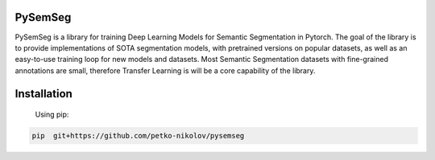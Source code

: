 PySemSeg
========
 
PySemSeg is a library for training Deep Learning Models for Semantic Segmentation in Pytorch. 
The goal of the library is to provide implementations of SOTA segmentation models, with pretrained versions
on popular datasets, as well as an easy-to-use training loop for new models and datasets. Most Semantic Segmentation datasets
with fine-grained annotations are small, 
therefore Transfer Learning is will be a core capability of the library.
 
 
Installation
=============
 
 Using pip:
 
.. code:: bash

  pip  git+https://github.com/petko-nikolov/pysemseg
    
    
